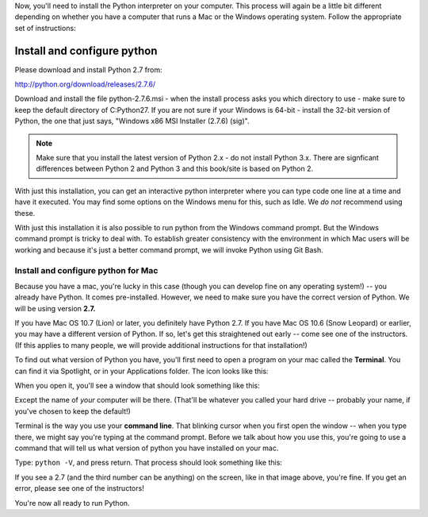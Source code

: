 ..  Copyright (C)  Brad Miller, David Ranum, Jeffrey Elkner, Peter Wentworth, Allen B. Downey, Chris
    Meyers, Dario Mitchell, Paul Resnick.  Permission is granted to copy, distribute
    and/or modify this document under the terms of the GNU Free Documentation
    License, Version 1.3 or any later version published by the Free Software
    Foundation; with Invariant Sections being Forward, Prefaces, and
    Contributor List, no Front-Cover Texts, and no Back-Cover Texts.  A copy of
    the license is included in the section entitled "GNU Free Documentation
    License".

Now, you'll need to install the Python interpreter on your computer. This process will again be a little bit different depending on whether you have a computer that runs a Mac or the Windows operating system. Follow the appropriate set of instructions:

.. _windows_python_install:

Install and configure python
----------------------------

Please download and install Python 2.7 from:

http://python.org/download/releases/2.7.6/

Download and install the file python-2.7.6.msi - when the install process asks you which directory to use - make sure to keep the default directory of C:\Python27\. If you are not sure if your Windows is 64-bit - install the 32-bit version of Python, the
one that just says, "Windows x86 MSI Installer (2.7.6) (sig)".

.. note::

   Make sure that you install the latest version of Python 2.x - do not install Python 3.x. 
   There are signficant differences between Python 2 and Python 3 and this book/site is based on Python 2.

With just this installation, you can get an interactive python interpreter where
you can type code one line at a time and have it executed. You may find some options
on the Windows menu for this, such as Idle. We *do not* recommend using these.

With just this installation it is also possible to run python from the Windows command prompt. 
But the Windows command prompt is tricky to deal with. To establish
greater consistency with the environment in which Mac users will be working and 
because it's just a better command prompt, we will invoke Python using Git Bash.


.. _mac_python_install:

Install and configure python for Mac
====================================

Because you have a mac, you're lucky in this case (though you can develop fine on any operating system!) -- you already have Python. It comes pre-installed. However, we need to make sure you have the correct version of Python. We will be using version **2.7.**

If you have Mac OS 10.7 (Lion) or later, you definitely have Python 2.7. If you have Mac OS 10.6 (Snow Leopard) or earlier, you may have a different version of Python. If so, let's get this straightened out early -- come see one of the instructors. (If this applies to many people, we will provide additional instructions for that installation!)

To find out what version of Python you have, you'll first need to open a program on your mac called the **Terminal**. You can find it via Spotlight, or in your Applications folder. The icon looks like this:

.. image:: Figures/terminalicon.png

When you open it, you'll see a window that should look something like this:

.. image:: Figures/emptyterminal.png

Except the name of *your* computer will be there. (That'll be whatever you called your hard drive -- probably your name, if you've chosen to keep the default!)

Terminal is the way you use your **command line**. That blinking cursor when you first open the window -- when you type there, we might say you're typing at the command prompt. Before we talk about how you use this, you're going to use a command that will tell us what version of python you have installed on your mac.

Type: ``python -V``, and press return. That process should look something like this:

.. image:: Figures/typedpython.png
        :width: 300px

.. image:: Figures/returntypedpython.png
        :width: 300px

If you see a 2.7 (and the third number can be anything) on the screen, like in that image above, you're fine. If you get an error, please see one of the instructors!

You're now all ready to run Python.